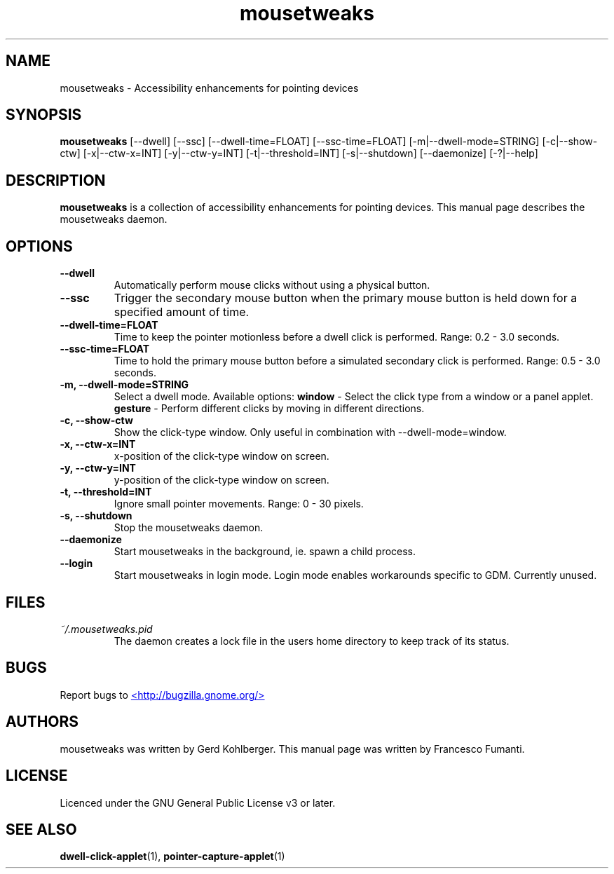 .TH "mousetweaks" 1
.SH NAME
mousetweaks \- Accessibility enhancements for pointing devices
.SH SYNOPSIS
.B mousetweaks
[\-\-dwell] [\-\-ssc]
[\-\-dwell\-time=FLOAT] [\-\-ssc\-time=FLOAT]
[\-m|\-\-dwell\-mode=STRING] [\-c|\-\-show\-ctw]
[\-x|\-\-ctw\-x=INT] [\-y|\-\-ctw\-y=INT]
[\-t|\-\-threshold=INT] [\-s|\-\-shutdown]
[\-\-daemonize] [\-?|\-\-help]
.SH DESCRIPTION
.B mousetweaks
is a collection of accessibility enhancements for pointing devices. This
manual page describes the mousetweaks daemon.
.SH OPTIONS
.TP
.B \-\-dwell
Automatically perform mouse clicks without using a physical button.
.TP
.B \-\-ssc
Trigger the secondary mouse button when the primary mouse button is held down
for a specified amount of time.
.TP
.B \-\-dwell\-time=FLOAT
Time to keep the pointer motionless before a dwell click is performed.
Range: 0.2 \- 3.0 seconds.
.TP
.B \-\-ssc\-time=FLOAT
Time to hold the primary mouse button before a simulated secondary
click is performed. Range: 0.5 \- 3.0 seconds.
.TP
.B \-m, \-\-dwell\-mode=STRING
Select a dwell mode. Available options:
.B window
\- Select the click type from a window or a panel applet.
.B gesture
\- Perform different clicks by moving in different directions.
.TP
.B \-c, \-\-show\-ctw
Show the click\-type window. Only useful in combination with \-\-dwell\-mode=window.
.TP
.B \-x, \-\-ctw\-x=INT
x\-position of the click\-type window on screen.
.TP
.B \-y, \-\-ctw\-y=INT
y\-position of the click\-type window on screen.
.TP
.B \-t, \-\-threshold=INT
Ignore small pointer movements. Range: 0 \- 30 pixels.
.TP
.B \-s, \-\-shutdown
Stop the mousetweaks daemon.
.TP
.B \-\-daemonize
Start mousetweaks in the background, ie. spawn a child process.
.TP
.B \-\-login
Start mousetweaks in login mode. Login mode enables workarounds specific
to GDM. Currently unused.
.SH FILES
.I ~/.mousetweaks.pid
.RS
The daemon creates a lock file in the users home directory to keep track
of its status.
.SH BUGS
Report bugs to
.UR http://bugzilla.gnome.org/
<http://bugzilla.gnome.org/>
.UE
.SH AUTHORS
mousetweaks was written by Gerd Kohlberger. This manual page was written
by Francesco Fumanti.
.SH LICENSE
Licenced under the GNU General Public License v3 or later.
.SH SEE ALSO
.BR "dwell\-click\-applet" (1),
.BR "pointer\-capture\-applet" (1)
